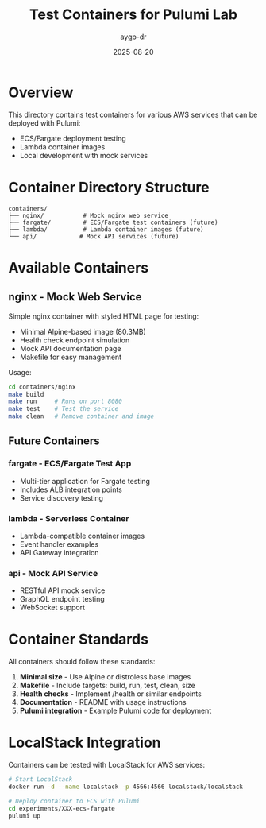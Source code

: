 #+TITLE: Test Containers for Pulumi Lab
#+AUTHOR: aygp-dr
#+DATE: 2025-08-20

* Overview

This directory contains test containers for various AWS services that can be deployed with Pulumi:
- ECS/Fargate deployment testing
- Lambda container images
- Local development with mock services

* Container Directory Structure

#+begin_src text
containers/
├── nginx/           # Mock nginx web service
├── fargate/         # ECS/Fargate test containers (future)
├── lambda/          # Lambda container images (future)
└── api/            # Mock API services (future)
#+end_src

* Available Containers

** nginx - Mock Web Service
Simple nginx container with styled HTML page for testing:
- Minimal Alpine-based image (80.3MB)
- Health check endpoint simulation
- Mock API documentation page
- Makefile for easy management

Usage:
#+begin_src bash
cd containers/nginx
make build
make run     # Runs on port 8080
make test    # Test the service
make clean   # Remove container and image
#+end_src

** Future Containers

*** fargate - ECS/Fargate Test App
- Multi-tier application for Fargate testing
- Includes ALB integration points
- Service discovery testing

*** lambda - Serverless Container
- Lambda-compatible container images
- Event handler examples
- API Gateway integration

*** api - Mock API Service  
- RESTful API mock service
- GraphQL endpoint testing
- WebSocket support

* Container Standards

All containers should follow these standards:
1. **Minimal size** - Use Alpine or distroless base images
2. **Makefile** - Include targets: build, run, test, clean, size
3. **Health checks** - Implement /health or similar endpoints
4. **Documentation** - README with usage instructions
5. **Pulumi integration** - Example Pulumi code for deployment

* LocalStack Integration

Containers can be tested with LocalStack for AWS services:
#+begin_src bash
# Start LocalStack
docker run -d --name localstack -p 4566:4566 localstack/localstack

# Deploy container to ECS with Pulumi
cd experiments/XXX-ecs-fargate
pulumi up
#+end_src